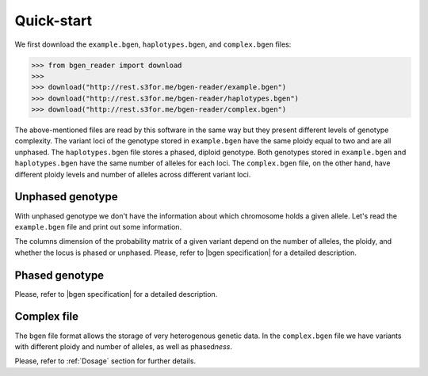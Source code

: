 ***********
Quick-start
***********

We first download the ``example.bgen``, ``haplotypes.bgen``, and ``complex.bgen`` files:

.. code-block:: python

    >>> from bgen_reader import download
    >>>
    >>> download("http://rest.s3for.me/bgen-reader/example.bgen")
    >>> download("http://rest.s3for.me/bgen-reader/haplotypes.bgen")
    >>> download("http://rest.s3for.me/bgen-reader/complex.bgen")

The above-mentioned files are read by this software in the same way but they present
different levels of genotype complexity.
The variant loci of the genotype stored in ``example.bgen`` have the same ploidy equal
to two and are all unphased.
The ``haplotypes.bgen`` file stores a phased, diploid genotype.
Both genotypes stored in ``example.bgen`` and ``haplotypes.bgen`` have the same number
of alleles for each loci.
The ``complex.bgen`` file, on the other hand, have different ploidy levels and number of
alleles across different variant loci.


Unphased genotype
=================

With unphased genotype we don't have the information about which chromosome holds a
given allele.
Let's read the ``example.bgen`` file and print out some information.

.. doctest::

   >>> from bgen_reader import read_bgen
   >>>
   >>> bgen = read_bgen("example.bgen", verbose=False)
   >>>
   >>> # Variants metadata.
   >>> print(bgen["variants"].head())
           id    rsid chrom   pos  nalleles allele_ids  vaddr
   0  SNPID_2  RSID_2    01  2000         2        A,G   6069
   1  SNPID_3  RSID_3    01  3000         2        A,G   9635
   2  SNPID_4  RSID_4    01  4000         2        A,G  12956
   3  SNPID_5  RSID_5    01  5000         2        A,G  16034
   4  SNPID_6  RSID_6    01  6000         2        A,G  19377
   >>> # Samples read from the bgen file.
   >>> print(bgen["samples"].head())
   0    sample_001
   1    sample_002
   2    sample_003
   3    sample_004
   4    sample_005
   Name: id, dtype: object
   >>> # There are 199 variants in total.
   >>> print(len(bgen["genotype"]))
   199
   >>> # This library avoid as much as possible accessing the bgen file for performance
   >>> # and memory reasons. The `compute` function actually tells the library to
   >>> # access the file to retrieve some data.
   >>> geno = bgen["genotype"][0].compute()
   >>> print(geno.keys())
   dict_keys(['probs', 'phased', 'ploidy', 'missing'])
   >>> # Let's have a look at the probabilities regarding the first variant.
   >>> print(geno["probs"])
   [[       nan        nan        nan]
    [0.02780236 0.00863674 0.9635609 ]
    [0.01736504 0.04968414 0.93295083]
    ...
    [0.01419069 0.02810669 0.95770262]
    [0.91949463 0.05206298 0.02844239]
    [0.00244141 0.98410029 0.0134583 ]]
   >>> # The above matrix is of size samples-by-(combination-of-alleles).
   >>> print(geno["probs"].shape)
   (500, 3)

The columns dimension of the probability matrix of a given variant depend on the
number of alleles, the ploidy, and whether the locus is phased or unphased.
Please, refer to |bgen specification| for a detailed description.

Phased genotype
===============

.. doctest::

   >>> bgen = read_bgen("haplotypes.bgen", verbose=False)
   >>>
   >>> print(bgen["variants"].head(4))
        id rsid chrom  pos  nalleles allele_ids  vaddr
   0  SNP1  RS1     1    1         2        A,G    102
   1  SNP2  RS2     1    2         2        A,G    159
   2  SNP3  RS3     1    3         2        A,G    216
   3  SNP4  RS4     1    4         2        A,G    273
   >>> print(bgen["samples"].head())
    0    sample_0
    1    sample_1
    2    sample_2
    3    sample_3
    Name: id, dtype: object
   >>> # Print the estimated probabilities for the first variant
   >>> # and second individual.
   >>> geno = bgen["genotype"][0].compute()
   >>> print(geno["probs"][1])
   [0. 1. 1. 0.]
   >>> # Is it a phased one?
   >>> print(geno["phased"])
   1
   >>> # How many haplotypes for each sample?
   >>> print(geno["ploidy"])
   [2 2 2 2]
   >>> # And how many alleles?
   >>> variant = bgen["variants"].compute()
   >>> print(variant.loc[0, "nalleles"])
   2
   >>> # Therefore, the first haplotype has probability 100%
   >>> # of having the allele
   >>> alleles = variant.loc[0, "allele_ids"].split(",")
   >>> print(alleles[1])
   G
   >>> # And the second haplotype has probability 100% of having
   >>> # the first allele
   >>> print(alleles[0])
   A

Please, refer to |bgen specification| for a detailed description.

Complex file
============

The bgen file format allows the storage of very heterogenous genetic data.
In the ``complex.bgen`` file we have variants with different ploidy and number of
alleles, as well as phased\ *ness*.

.. doctest::

   >>> bgen = read_bgen("complex.bgen", verbose=False)
   >>>
   >>> # Note how the number of alleles very widely across loci.
   >>> print(bgen["variants"].compute())
         id rsid chrom  pos  nalleles                            allele_ids  vaddr
   0          V1    01    1         2                                   A,G     98
   1   V2.1   V2    01    2         2                                   A,G    175
   2          V3    01    3         2                                   A,G    232
   3          M4    01    4         3                                 A,G,T    305
   ..   ...  ...   ...  ...       ...                                   ...    ...
   6          M7    01    7         6                 A,G,GT,GTT,GTTT,GTTTT    557
   7          M8    01    8         7          A,G,GT,GTT,GTTT,GTTTT,GTTTTT    663
   8          M9    01    9         8  A,G,GT,GTT,GTTT,GTTTT,GTTTTT,GTTTTTT    783
   9         M10    01   10         2                                   A,G    863
   <BLANKLINE>
   [10 rows x 7 columns]
   >>> print(bgen["samples"])
   0    sample_0
   1    sample_1
   2    sample_2
   3    sample_3
   Name: id, dtype: object
   >>> # Print the estimated probabilities for the first variant
   >>> # and second individual.
   >>> geno = bgen["genotype"][0].compute()
   >>> print(geno["probs"][1])
   [1. 0. 0.]
   >>> # The 9th variant for the 4th individual has ploidy
   >>> geno = bgen["genotype"][8].compute()
   >>> ploidy = geno["ploidy"][3]
   >>> print(ploidy)
   2
   >>> # and number of alleles equal to
   >>> nalleles = bgen["variants"].loc[8, "nalleles"].compute().values[0]
   >>> print(nalleles)
   8
   >>> # Its probability distribution is given by the array
   >>> p = geno["probs"][3]
   >>> print(p)
   [0. 0. 0. 0. 0. 0. 0. 0. 0. 0. 0. 0. 0. 0. 0. 0. 1. 0. 0. 0. 0. 0. 0. 0.
    0. 0. 0. 0. 0. 0. 0. 0. 0. 0. 0. 0.]
   >>> # Since the 9th variant for the 4th individual is unphased,
   >>> print(geno["phased"])
   0
   >>> # we can pick an alternative allele and compute the dosage
   >>> # from allele expectation.
   >>> # If we select the third allele as being the alternative one, we have
   >>> from bgen_reader import allele_expectation, compute_dosage
   >>> e = allele_expectation(bgen, 8)
   >>> print(compute_dosage(e, 2))
   [0. 0. 0. 1.]

Please, refer to :ref:`Dosage` section for further details.

.. |bgen specification| raw:: html

   <a href="https://github.com/limix/bgen" target="_blank">bgen specification⧉</a>
